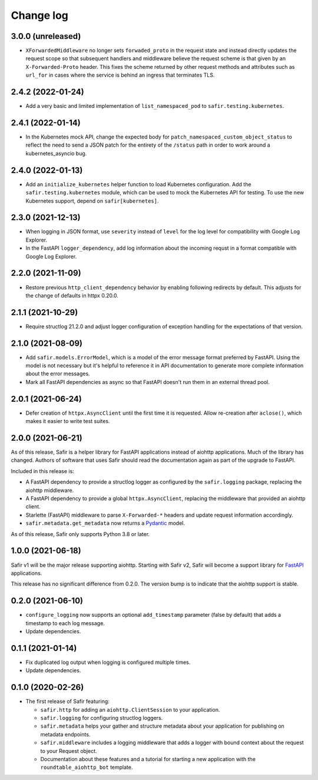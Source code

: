 ##########
Change log
##########

.. Headline template:
   X.Y.Z (YYYY-MM-DD)

3.0.0 (unreleased)
==================

- ``XForwardedMiddleware`` no longer sets ``forwaded_proto`` in the request state and instead directly updates the request scope so that subsequent handlers and middleware believe the request scheme is that given by an ``X-Forwarded-Proto`` header.
  This fixes the scheme returned by other request methods and attributes such as ``url_for`` in cases where the service is behind an ingress that terminates TLS.

2.4.2 (2022-01-24)
==================

- Add a very basic and limited implementation of ``list_namespaced_pod`` to ``safir.testing.kubernetes``.

2.4.1 (2022-01-14)
==================

- In the Kubernetes mock API, change the expected body for ``patch_namespaced_custom_object_status`` to reflect the need to send a JSON patch for the entirety of the ``/status`` path in order to work around a kubernetes_asyncio bug.

2.4.0 (2022-01-13)
==================

- Add an ``initialize_kubernetes`` helper function to load Kubernetes configuration.
  Add the ``safir.testing.kubernetes`` module, which can be used to mock the Kubernetes API for testing.
  To use the new Kubernetes support, depend on ``safir[kubernetes]``.

2.3.0 (2021-12-13)
==================

- When logging in JSON format, use ``severity`` instead of ``level`` for the log level for compatibility with Google Log Explorer.
- In the FastAPI ``logger_dependency``, add log information about the incoming requst in a format compatible with Google Log Explorer.

2.2.0 (2021-11-09)
==================

- Restore previous ``http_client_dependency`` behavior by enabling following redirects by default.
  This adjusts for the change of defaults in httpx 0.20.0.

2.1.1 (2021-10-29)
==================

- Require structlog 21.2.0 and adjust logger configuration of exception handling for the expectations of that version.

2.1.0 (2021-08-09)
==================

- Add ``safir.models.ErrorModel``, which is a model of the error message format preferred by FastAPI.
  Using the model is not necessary but it's helpful to reference it in API documentation to generate more complete information about the error messages.
- Mark all FastAPI dependencies as async so that FastAPI doesn't run them in an external thread pool.

2.0.1 (2021-06-24)
==================

- Defer creation of ``httpx.AsyncClient`` until the first time it is requested.
  Allow re-creation after ``aclose()``, which makes it easier to write test suites.

2.0.0 (2021-06-21)
==================

As of this release, Safir is a helper library for FastAPI applications instead of aiohttp applications.
Much of the library has changed.
Authors of software that uses Safir should read the documentation again as part of the upgrade to FastAPI.

Included in this release is:

- A FastAPI dependency to provide a structlog logger as configured by the ``safir.logging`` package, replacing the aiohttp middleware.
- A FastAPI dependency to provide a global ``httpx.AsyncClient``, replacing the middleware that provided an aiohttp client.
- Starlette (FastAPI) middleware to parse ``X-Forwarded-*`` headers and update request information accordingly.
- ``safir.metadata.get_metadata`` now returns a Pydantic_ model.

.. _Pydantic: https://pydantic-docs.helpmanual.io/

As of this release, Safir only supports Python 3.8 or later.

1.0.0 (2021-06-18)
==================

Safir v1 will be the major release supporting aiohttp.
Starting with Safir v2, Safir will become a support library for FastAPI_ applications.

.. _FastAPI: https://fastapi.tiangolo.com/

This release has no significant difference from 0.2.0.
The version bump is to indicate that the aiohttp support is stable.

0.2.0 (2021-06-10)
==================

- ``configure_logging`` now supports an optional ``add_timestamp`` parameter (false by default) that adds a timestamp to each log message.
- Update dependencies.

0.1.1 (2021-01-14)
==================

- Fix duplicated log output when logging is configured multiple times.
- Update dependencies.

0.1.0 (2020-02-26)
==================

- The first release of Safir featuring:
  
  - ``safir.http`` for adding an ``aiohttp.ClientSession`` to your application.
  - ``safir.logging`` for configuring structlog loggers.
  - ``safir.metadata`` helps your gather and structure metadata about your application for publishing on metadata endpoints.
  - ``safir.middleware`` includes a logging middleware that adds a logger with bound context about the request to your Request object.
  - Documentation about these features and a tutorial for starting a new application with the ``roundtable_aiohttp_bot`` template.
